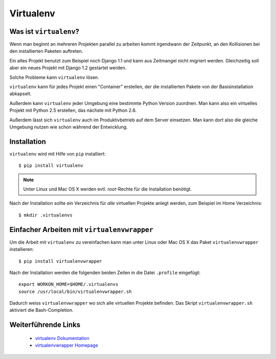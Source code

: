 Virtualenv
**********

Was ist ``virtualenv``?
=======================

Wenn man beginnt an mehreren Projekten parallel zu arbeiten kommt irgendwann der Zeitpunkt, an den Kollisionen bei den installierten Paketen auftreten.

Ein altes Projekt benutzt zum Beispiel noch Django 1.1 und kann aus Zeitmangel nicht migriert werden. Gleichzeitig soll aber ein neues Projekt mit Django 1.2 gestartet werden.

Solche Probleme kann ``virtualenv`` lösen.

``virtualenv`` kann für jedes Projekt einen "Container" erstellen, der die installierten Pakete von der Basisinstallation abkapselt.

Außerdem kann ``virtualenv`` jeder Umgebung eine bestimmte Python Version zuordnen. Man kann also ein virtuelles Projekt mit Python 2.5 erstellen, das nächste mit Python 2.6.

Außerdem lässt sich ``virtualenv`` auch im Produktivbetrieb auf dem Server einsetzen. Man kann dort also die gleiche Umgebung nutzen wie schon während der Entwicklung.

Installation
============

``virtualenv`` wird mit Hilfe von ``pip`` installiert::

    $ pip install virtualenv
    
..  note::

    Unter Linux und Mac OS X werden evtl. *root*-Rechte für die Installation benötigt.

Nach der Installation sollte ein Verzeichnis für *alle* virtuellen Projekte anlegt werden, zum Beispiel im Home Verzeichnis::

    $ mkdir .virtualenvs

Einfacher Arbeiten mit ``virtualenvwrapper``
============================================

Um die Arbeit mit ``virtualenv`` zu vereinfachen kann man unter Linux oder Mac OS X das Paket ``virtualenvwrapper`` installieren::

    $ pip install virtualenvwrapper

Nach der Installation werden die folgenden beiden Zeilen in die Datei ``.profile`` eingefügt::

    export WORKON_HOME=$HOME/.virtualenvs
    source /usr/local/bin/virtualenvwrapper.sh

Dadurch weiss ``virtualenvwrapper`` wo sich alle virtuellen Projekte befinden. Das Skript ``virtualenvwrapper.sh`` aktiviert die Bash-Completion.

Weiterführende Links
====================

    * `virtualenv Dokumentation <http://virtualenv.openplans.org/>`_
    * `virtualenvwrapper Homepage <http://www.doughellmann.com/projects/virtualenvwrapper/>`_
